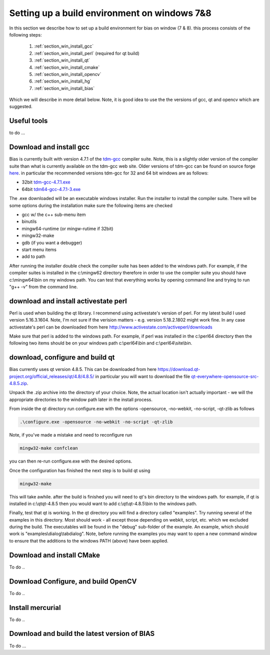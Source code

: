 *********************************************
Setting up a build environment on windows 7&8
*********************************************

In this section we describe how to set up a build environment for bias
on window (7 & 8).  this process consists of the following steps:

 #. :ref:`section_win_install_gcc` 
 #. :ref:`section_win_install_perl` (required for qt build)
 #. :ref:`section_win_install_qt` 
 #. :ref:`section_win_install_cmake`
 #. :ref:`section_win_install_opencv`
 #. :ref:`section_win_install_hg`
 #. :ref:`section_win_install_bias`

Which we will describe in more detail below.  Note, it is good idea to use the
the versions of gcc, qt and opencv which are suggested. 

Useful tools
============

to do ... 


.. _section_win_install_gcc:

Download and install gcc 
========================

Bias is currently built with version 4.7.1 of the `tdm-gcc
<http://tdm-gcc.tdragon.net/>`_ compiler suite. Note, this is a slightly older
version of the compiler suite than what is currently available on the tdm-gcc web site.
Older versions of tdm-gcc can be found on source forge `here
<http://sourceforge.net/projects/tdm-gcc/files/tdm-gcc%20installer/previous/1.1006.0>`_.
in particular the recommended versions tdm-gcc for 32 and 64 bit windows are as follows: 

* 32bit `tdm-gcc-4.7.1.exe <http://sourceforge.net/projects/tdm-gcc/files/tdm-gcc%20installer/previous/1.1006.0/tdm-gcc-4.7.1.exe/download>`_
* 64bit `tdm64-gcc-4.7.1-3.exe <http://sourceforge.net/projects/tdm-gcc/files/tdm-gcc%20installer/previous/1.1006.0/tdm64-gcc-4.7.1-3.exe/download>`_

The .exe downloaded will be an executable windows installer. Run the installer
to install the compiler suite. There will be some options during the
installation make sure the following items are checked

* gcc w/ the c++ sub-menu item
* binutils
* mingw64-runtime (or mingw-rutime if 32bit)
* mingw32-make 
* gdb (if you want a debugger)
* start menu items
* add to path

After running the installer double check the compiler suite has been added to
the windows path. For example, if the compiler suites is installed in the 
c:\\mingw62 directory therefore in order to use the compiler suite you should have
c:\\mingw64\\bin on my windows path. You can test that everything works by
opening command line and trying to run "g++ -v" from the command line.


.. _section_win_install_perl:

download and install activestate perl
======================================

Perl is used when building the qt library. I recommend using activestate's
version of perl.  For my latest build I used version 5.16.3.1604. Note, I'm not
sure if the verision matters - e.g. version 5.18.2.1802 might work fine. In any
case activestate's perl can be downloaded from here http://www.activestate.com/activeperl/downloads 

Make sure that perl is added to the windows path. For example, if perl was installed
in the c:\\perl64 directory then the following two items should be on your windows path
c:\\perl64\\bin and  c:\\perl64\\site\\bin. 


.. _section_win_install_qt:

download, configure and build qt
================================

Bias currently uses qt version 4.8.5.  This can be downloaded from here
https://download.qt-project.org/official_releases/qt/4.8/4.8.5/ in particular
you will want to download the file `qt-everywhere-opensource-src-4.8.5.zip
<https://download.qt-project.org/official_releases/qt/4.8/4.8.5/qt-everywhere-opensource-src-4.8.5.zip>`_.

Unpack the .zip archive into the directory of your choice. Note, the actual
location isn't actually important - we will the appropriate directories to the
window path later in the install process.

From inside the qt directory run configure.exe with the
options -opensource, -no-webkit, -no-script, -qt-zlib  as follows

.. code-block:: none

  .\configure.exe -opensource -no-webkit -no-script -qt-zlib

 
Note, if you've made a mistake and need to reconfigure run 

.. code-block:: none

  mingw32-make confclean

you can then re-run configure.exe with the desired options.


Once the configuration has finished the next step is to build qt using

.. code-block:: none

  mingw32-make

This will take awhile. after the build is finished you will need to qt's bin
directory to the windows path. for example, if qt is installed in c:\\qt\qt-4.8.5
then you would want to add c:\\qt\\qt-4.8.5\\bin to the windows path.

Finally, test that qt is working.  In the qt directory you will find a
directory called "examples". Try running several of the examples in this
directory. Most should work - all except those depending on webkit, script,
etc. which we excluded during the build. The executables will be found in the
"debug" sub-folder of the example. An example, which should work is
"examples\\dialog\\tabdialog".  Note, before running the examples you may want to
open a new command window to ensure that the additions to the windows PATH
(above) have been applied. 


.. _section_win_install_cmake:

Download and install CMake
==========================

To do ..


.. _section_win_install_opencv:

Download Configure, and build OpenCV
====================================

To do ..

.. _section_win_install_hg:

Install mercurial
=================

To do ..

.. _section_win_install_bias:

Download and build the latest version of BIAS
=============================================


To do ...




